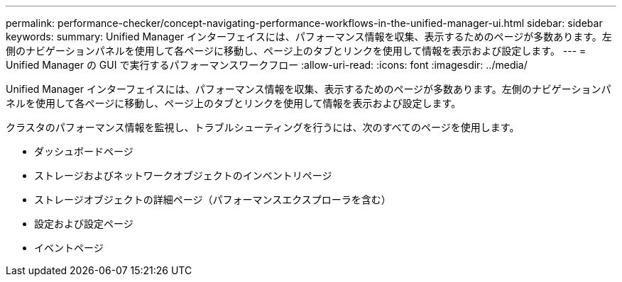 ---
permalink: performance-checker/concept-navigating-performance-workflows-in-the-unified-manager-ui.html 
sidebar: sidebar 
keywords:  
summary: Unified Manager インターフェイスには、パフォーマンス情報を収集、表示するためのページが多数あります。左側のナビゲーションパネルを使用して各ページに移動し、ページ上のタブとリンクを使用して情報を表示および設定します。 
---
= Unified Manager の GUI で実行するパフォーマンスワークフロー
:allow-uri-read: 
:icons: font
:imagesdir: ../media/


[role="lead"]
Unified Manager インターフェイスには、パフォーマンス情報を収集、表示するためのページが多数あります。左側のナビゲーションパネルを使用して各ページに移動し、ページ上のタブとリンクを使用して情報を表示および設定します。

クラスタのパフォーマンス情報を監視し、トラブルシューティングを行うには、次のすべてのページを使用します。

* ダッシュボードページ
* ストレージおよびネットワークオブジェクトのインベントリページ
* ストレージオブジェクトの詳細ページ（パフォーマンスエクスプローラを含む）
* 設定および設定ページ
* イベントページ

